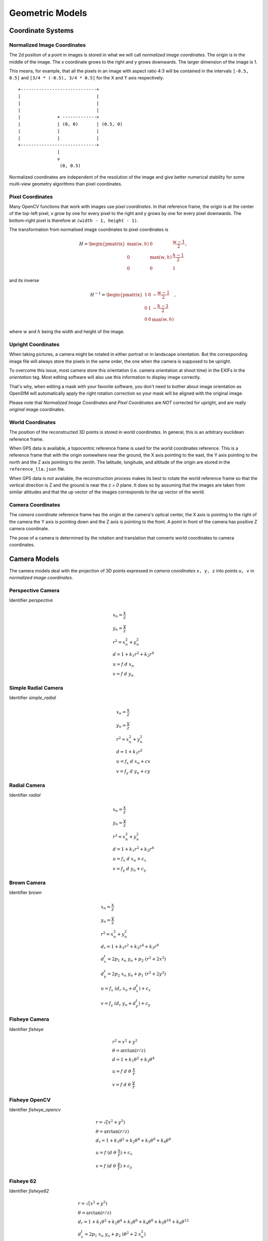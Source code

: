 .. Doc on geometric models and coordinate systems

Geometric Models
================


Coordinate Systems
------------------

.. _normalized-image-coordinates:

Normalized Image Coordinates
~~~~~~~~~~~~~~~~~~~~~~~~~~~~

The 2d position of a point in images is stored in what we will call *normalized image coordinates*.  The origin is in the middle of the image.  The x coordinate grows to the right and y grows downwards.  The larger dimension of the image is 1.

This means, for example, that all the pixels in an image with aspect ratio 4:3 will be contained in the intervals ``[-0.5, 0.5]`` and ``[3/4 * (-0.5), 3/4 * 0.5]`` for the X and Y axis respectively.

::

     +-----------------------------+
     |                             |
     |                             |
     |                             |
     |              + ------------->
     |              | (0, 0)       | (0.5, 0)
     |              |              |
     |              |              |
     +-----------------------------+
                    |
                    v
                     (0, 0.5)

Normalized coordinates are independent of the resolution of the image and give better numerical stability for some multi-view geometry algorithms than pixel coordinates.


.. _pixel-coordinates:

Pixel Coordinates
~~~~~~~~~~~~~~~~~

Many OpenCV functions that work with images use *pixel coordinates*.  In that reference frame, the origin is at the center of the top-left pixel, x grow by one for every pixel to the right and y grows by one for every pixel downwards.  The bottom-right pixel is therefore at ``(width - 1, height - 1)``.

The transformation from normalised image coordinates to pixel coordinates is

.. math::
   H = \begin{pmatrix}
            \max(w, h) & 0 & \frac{w-1}{2} \\
            0 & \max(w, h) & \frac{h-1}{2} \\
            0 & 0 & 1
        \end{pmatrix},

and its inverse

.. math::
   H^{-1} = \begin{pmatrix}
            1 & 0 & -\frac{w-1}{2} \\
            0 & 1 & -\frac{h-1}{2} \\
            0 & 0 & \max(w, h)
        \end{pmatrix},

where :math:`w` and :math:`h` being the width and height of the image.

Upright Coordinates
~~~~~~~~~~~~~~~~~~~

When taking pictures, a camera might be rotated in either portrait or in landscape orientation. But the corresponding image file will always store the pixels in the same order, the one when the camera is supposed to be upright.

To overcome this issue, most camera store this orientation (i.e. camera orientation at shoot time) in the EXIFs in the `orientation` tag. Most editing software will also use this information to display image correctly.

That's why, when editing a mask with your favorite software, you don't need to bother about image orientation as OpenSfM will automatically apply the right rotation correction so your mask will be aligned with the original image.

Please note that `Normalized Image Coordinates` and `Pixel Coordinates` are *NOT* corrected for upright, and are really *original* image coordinates.

World Coordinates
~~~~~~~~~~~~~~~~~
The position of the reconstructed 3D points is stored in *world coordinates*.  In general, this is an arbitrary euclidean reference frame.

When GPS data is available, a topocentric reference frame is used for the world coordinates reference.  This is a reference frame that with the origin somewhere near the ground, the X axis pointing to the east, the Y axis pointing to the north and the Z axis pointing to the zenith.  The latitude, longitude, and altitude of the origin are stored in the ``reference_lla.json`` file.

When GPS data is not available, the reconstruction process makes its best to rotate the world reference frame so that the vertical direction is Z and the ground is near the `z = 0` plane.  It does so by assuming that the images are taken from similar altitudes and that the up vector of the images corresponds to the up vector of the world.


Camera Coordinates
~~~~~~~~~~~~~~~~~~
The *camera coordinate* reference frame has the origin at the camera's optical center, the X axis is pointing to the right of the camera the Y axis is pointing down and the Z axis is pointing to the front.  A point in front of the camera has positive Z camera coordinate.

The pose of a camera is determined by the rotation and translation that converts world coordinates to camera coordinates.


Camera Models
-------------
The camera models deal with the projection of 3D points expressed in *camera coordinates* ``x, y, z`` into points ``u, v`` in *normalized image coordinates*.

Perspective Camera
~~~~~~~~~~~~~~~~~~
Identifier `perspective`

.. math::
    \begin{array}{l}
    x_n = \frac{x}{z} \\
    y_n = \frac{y}{z} \\
    r^2 = x_n^2 + y_n^2 \\
    d = 1 + k_1 r^2 + k_2 r^4 \\
    u = f\ d\ x_n \\
    v = f\ d\ y_n
    \end{array}

Simple Radial Camera
~~~~~~~~~~~~~~~~~~~~
Identifier `simple_radial`

.. math::
    \begin{array}{l}
    x_n = \frac{x}{z} \\
    y_n = \frac{y}{z} \\
    r^2 = x_n^2 + y_n^2 \\
    d = 1 + k_1 r^2\\
    u = f_x\ d\ x_n + cx \\
    v = f_y\ d\ y_n + cy
    \end{array}

Radial Camera
~~~~~~~~~~~~~~
Identifier `radial`

.. math::
    \begin{array}{l}
    x_n = \frac{x}{z} \\
    y_n = \frac{y}{z} \\
    r^2 = x_n^2 + y_n^2 \\
    d = 1 + k_1 r^2 + k_2 r^4\\
    u = f_x\ d\ x_n + c_x \\
    v = f_y\ d\ y_n + c_y
    \end{array}

Brown Camera
~~~~~~~~~~~~~~
Identifier `brown`

.. math::
    \begin{array}{l}
    x_n = \frac{x}{z} \\
    y_n = \frac{y}{z} \\
    r^2 = x_n^2 + y_n^2 \\
    d_r = 1 + k_1 r^2 + k_2 r^4 + k_3 r^6\\
    d^t_x = 2p_1\ x_n\ y_n + p_2\ (r^2 + 2x^2)\\
    d^t_y = 2p_2\ x_n\ y_n + p_1\ (r^2 + 2y^2)\\
    u = f_x\ (d_r\ x_n + d^t_x) + c_x \\
    v = f_y\ (d_r\ y_n + d^t_y) + c_y
    \end{array}

Fisheye Camera
~~~~~~~~~~~~~~
Identifier `fisheye`

.. math::
    \begin{array}{l}
    r^2 = x^2 + y^2 \\
    \theta = \arctan(r / z) \\
    d = 1 +  k_1 \theta^2+  k_2 \theta^4 \\
    u = f\ d\ \theta\ \frac{x}{r} \\
    v = f\ d\ \theta\ \frac{y}{r}
    \end{array}

Fisheye OpenCV
~~~~~~~~~~~~~~
Identifier `fisheye_opencv`

.. math::
    \begin{array}{l}
    r = \sqrt(x^2 + y^2) \\
    \theta = \arctan(r / z) \\
    d_r = 1 + k_1\theta^2 + k_2\theta^4 + k_3\theta^6 + k_4\theta^8\\
    u = f\ (d\ \theta\ \frac{x}{r}) + c_x \\
    v = f\ (d\ \theta\ \frac{y}{r}) + c_y
    \end{array}


Fisheye 62
~~~~~~~~~~~
Identifier `fisheye62`

.. math::
    \begin{array}{l}
    r = \sqrt(x^2 + y^2) \\
    \theta = \arctan(r / z) \\
    d_r = 1 + k_1\theta^2 + k_2\theta^4 + k_3\theta^6 + k_4\theta^8 + k_5\theta^10 + k_6\theta^12\\
    d^t_x = 2p_1\ x_n\ y_n + p_2\ (\theta^2 + 2\ x_n^2)\\
    d^t_y = 2p_2\ x_n\ y_n + p_1\ (\theta^2 + 2\ y_n^2)\\
    u = f\ (d_r\ \theta\ \frac{x}{r} + d^t_x) + c_x \\
    v = f\ (d_r\ \theta\ \frac{y}{r} + d^t_y) + c_y
    \end{array}

Fisheye 624
~~~~~~~~~~~
Identifier `fisheye624`

.. math::
    \begin{array}{l}
    r = \sqrt(x^2 + y^2) \\
    \theta = \arctan(r / z) \\
    d_r = 1 + k_1\theta^2 + k_2\theta^4 + k_3\theta^6 + k_4\theta^8 + k_5\theta^10 + k_6\theta^12\\
    d^t_x = 2p_1\ x_n\ y_n + p_2\ (\theta^2 + 2\ x_n^2)\\
    d^t_y = 2p_2\ x_n\ y_n + p_1\ (\theta^2 + 2\ y_n^2)\\
    d^s_x = s_0 * theta^2 + s_1 * theta^4\\
    d^s_y = s_2 * theta^2 + s_3 * theta^4\\
    u = f\ (d_r\ \theta\ \frac{x}{r} + d^t_x + d^p_x) + c_x \\
    v = f\ (d_r\ \theta\ \frac{y}{r} + d^t_y + d^p_y) + c_y
    \end{array}

Spherical Camera
~~~~~~~~~~~~~~~~
Identifier `spherical` or `equirectangular`

.. math::
    \begin{array}{l}
    \mathrm{lon} = \arctan\left(\frac{x}{z}\right) \\
    \mathrm{lat} = \arctan\left(\frac{-y}{\sqrt{x^2 + z^2}}\right) \\
    u = \frac{\mathrm{lon}}{2 \pi} \\
    v = -\frac{\mathrm{lat}}{2 \pi}
    \end{array}

Dual Camera
~~~~~~~~~~~
Identifier `dual`

.. math::
    \begin{array}{l}
    r^2 = x^2 + y^2 \\
    x^n_p = \frac{x}{z} \\
    y^n_p = \frac{y}{z} \\
    x^n_f = theta\ \frac{x}{r} \\
    y^n_f = theta\ \frac{y}{r} \\
    d = 1 + k_1\theta^2 + k_2\theta^4 \\
    u = f\ d\ (l\ x^n_p\ + (1-l)\ x^n_f) \\
    v = f\ d\ (l\ y^n_p\ + (1-l)\ y^n_f)
    \end{array}
